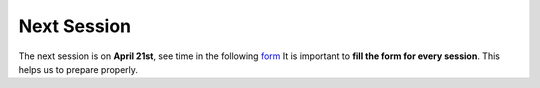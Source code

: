 Next Session
+++++++++++++


.. _sec-nextclass:

The next session is on **April 21st**, see time in the following `form <https://forms.gle/4PaWXph4CjMcHcbk6>`__
It is important to **fill the form for every session**. This helps us to prepare properly.


